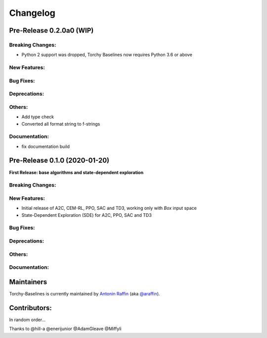 .. _changelog:

Changelog
==========

Pre-Release 0.2.0a0 (WIP)
------------------------------

Breaking Changes:
^^^^^^^^^^^^^^^^^
- Python 2 support was dropped, Torchy Baselines now requires Python 3.6 or above

New Features:
^^^^^^^^^^^^^

Bug Fixes:
^^^^^^^^^^

Deprecations:
^^^^^^^^^^^^^

Others:
^^^^^^^
- Add type check
- Converted all format string to f-strings

Documentation:
^^^^^^^^^^^^^^
- fix documentation build


Pre-Release 0.1.0 (2020-01-20)
------------------------------
**First Release: base algorithms and state-dependent exploration**

Breaking Changes:
^^^^^^^^^^^^^^^^^

New Features:
^^^^^^^^^^^^^
- Initial release of A2C, CEM-RL, PPO, SAC and TD3, working only with `Box` input space
- State-Dependent Exploration (SDE) for A2C, PPO, SAC and TD3

Bug Fixes:
^^^^^^^^^^

Deprecations:
^^^^^^^^^^^^^

Others:
^^^^^^^

Documentation:
^^^^^^^^^^^^^^


Maintainers
-----------

Torchy-Baselines is currently maintained by `Antonin Raffin`_ (aka `@araffin`_).

.. _Antonin Raffin: https://araffin.github.io/
.. _@araffin: https://github.com/araffin



Contributors:
-------------
In random order...

Thanks to @hill-a @enerijunior @AdamGleave @Miffyli
